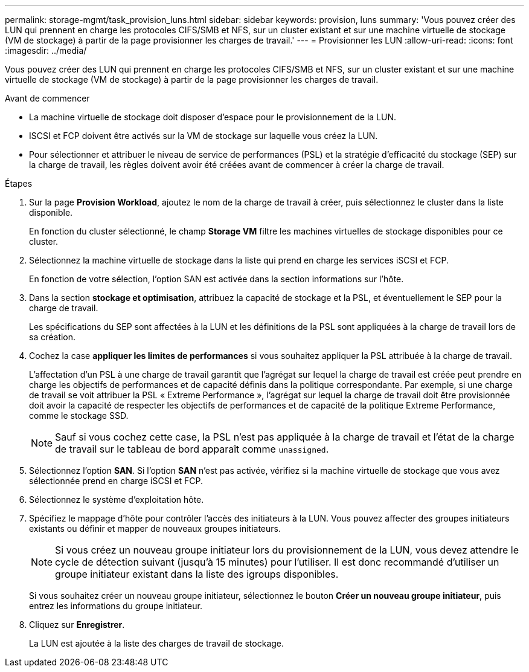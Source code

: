 ---
permalink: storage-mgmt/task_provision_luns.html 
sidebar: sidebar 
keywords: provision, luns 
summary: 'Vous pouvez créer des LUN qui prennent en charge les protocoles CIFS/SMB et NFS, sur un cluster existant et sur une machine virtuelle de stockage (VM de stockage) à partir de la page provisionner les charges de travail.' 
---
= Provisionner les LUN
:allow-uri-read: 
:icons: font
:imagesdir: ../media/


[role="lead"]
Vous pouvez créer des LUN qui prennent en charge les protocoles CIFS/SMB et NFS, sur un cluster existant et sur une machine virtuelle de stockage (VM de stockage) à partir de la page provisionner les charges de travail.

.Avant de commencer
* La machine virtuelle de stockage doit disposer d'espace pour le provisionnement de la LUN.
* ISCSI et FCP doivent être activés sur la VM de stockage sur laquelle vous créez la LUN.
* Pour sélectionner et attribuer le niveau de service de performances (PSL) et la stratégie d'efficacité du stockage (SEP) sur la charge de travail, les règles doivent avoir été créées avant de commencer à créer la charge de travail.


.Étapes
. Sur la page *Provision Workload*, ajoutez le nom de la charge de travail à créer, puis sélectionnez le cluster dans la liste disponible.
+
En fonction du cluster sélectionné, le champ *Storage VM* filtre les machines virtuelles de stockage disponibles pour ce cluster.

. Sélectionnez la machine virtuelle de stockage dans la liste qui prend en charge les services iSCSI et FCP.
+
En fonction de votre sélection, l'option SAN est activée dans la section informations sur l'hôte.

. Dans la section *stockage et optimisation*, attribuez la capacité de stockage et la PSL, et éventuellement le SEP pour la charge de travail.
+
Les spécifications du SEP sont affectées à la LUN et les définitions de la PSL sont appliquées à la charge de travail lors de sa création.

. Cochez la case *appliquer les limites de performances* si vous souhaitez appliquer la PSL attribuée à la charge de travail.
+
L'affectation d'un PSL à une charge de travail garantit que l'agrégat sur lequel la charge de travail est créée peut prendre en charge les objectifs de performances et de capacité définis dans la politique correspondante. Par exemple, si une charge de travail se voit attribuer la PSL « Extreme Performance », l'agrégat sur lequel la charge de travail doit être provisionnée doit avoir la capacité de respecter les objectifs de performances et de capacité de la politique Extreme Performance, comme le stockage SSD.

+
[NOTE]
====
Sauf si vous cochez cette case, la PSL n'est pas appliquée à la charge de travail et l'état de la charge de travail sur le tableau de bord apparaît comme `unassigned`.

====
. Sélectionnez l'option *SAN*. Si l'option *SAN* n'est pas activée, vérifiez si la machine virtuelle de stockage que vous avez sélectionnée prend en charge iSCSI et FCP.
. Sélectionnez le système d'exploitation hôte.
. Spécifiez le mappage d'hôte pour contrôler l'accès des initiateurs à la LUN. Vous pouvez affecter des groupes initiateurs existants ou définir et mapper de nouveaux groupes initiateurs.
+
[NOTE]
====
Si vous créez un nouveau groupe initiateur lors du provisionnement de la LUN, vous devez attendre le cycle de détection suivant (jusqu'à 15 minutes) pour l'utiliser. Il est donc recommandé d'utiliser un groupe initiateur existant dans la liste des igroups disponibles.

====
+
Si vous souhaitez créer un nouveau groupe initiateur, sélectionnez le bouton *Créer un nouveau groupe initiateur*, puis entrez les informations du groupe initiateur.

. Cliquez sur *Enregistrer*.
+
La LUN est ajoutée à la liste des charges de travail de stockage.


